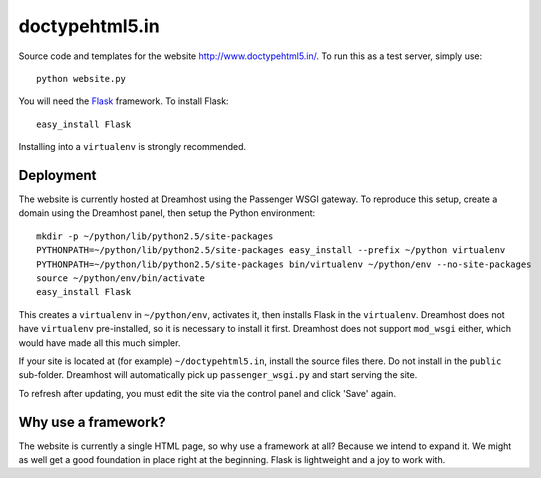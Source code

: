 doctypehtml5.in
===============

Source code and templates for the website http://www.doctypehtml5.in/. To run this as a test server, simply use::

   python website.py

You will need the `Flask <http://flask.pocoo.org/>`__ framework. To install Flask::

   easy_install Flask

Installing into a ``virtualenv`` is strongly recommended.

Deployment
----------

The website is currently hosted at Dreamhost using the Passenger WSGI gateway.
To reproduce this setup, create a domain using the Dreamhost panel, then
setup the Python environment::

   mkdir -p ~/python/lib/python2.5/site-packages
   PYTHONPATH=~/python/lib/python2.5/site-packages easy_install --prefix ~/python virtualenv
   PYTHONPATH=~/python/lib/python2.5/site-packages bin/virtualenv ~/python/env --no-site-packages
   source ~/python/env/bin/activate
   easy_install Flask

This creates a ``virtualenv`` in ``~/python/env``, activates it, then installs
Flask in the ``virtualenv``. Dreamhost does not have ``virtualenv``
pre-installed, so it is necessary to install it first. Dreamhost does not
support ``mod_wsgi`` either, which would have made all this much simpler.

If your site is located at (for example) ``~/doctypehtml5.in``, install the
source files there. Do not install in the ``public`` sub-folder. Dreamhost will
automatically pick up ``passenger_wsgi.py`` and start serving the site.

To refresh after updating, you must edit the site via the control panel and
click 'Save' again.

Why use a framework?
--------------------

The website is currently a single HTML page, so why use a framework at all?
Because we intend to expand it. We might as well get a good foundation in place
right at the beginning. Flask is lightweight and a joy to work with.
